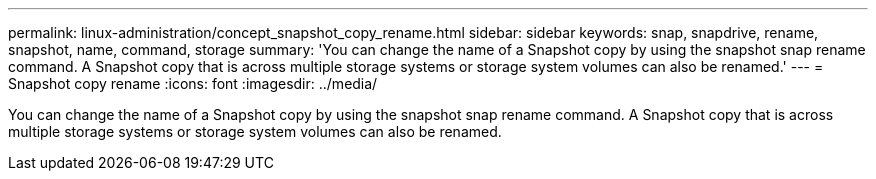 ---
permalink: linux-administration/concept_snapshot_copy_rename.html
sidebar: sidebar
keywords: snap, snapdrive, rename, snapshot, name, command, storage
summary: 'You can change the name of a Snapshot copy by using the snapshot snap rename command. A Snapshot copy that is across multiple storage systems or storage system volumes can also be renamed.'
---
= Snapshot copy rename
:icons: font
:imagesdir: ../media/

[.lead]
You can change the name of a Snapshot copy by using the snapshot snap rename command. A Snapshot copy that is across multiple storage systems or storage system volumes can also be renamed.
